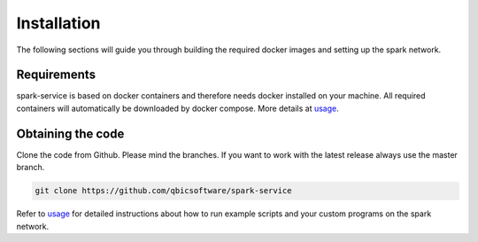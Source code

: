Installation
============

The following sections will guide you through building the required docker images and setting up the spark network.

Requirements
------------

spark-service is based on docker containers and therefore needs docker installed on your machine.
All required containers will automatically be downloaded by docker compose. More details at `usage <usage.html>`_.

Obtaining the code
------------------

Clone the code from Github. Please mind the branches. If you want to work with the latest release always use the master branch.

.. code-block:: bash

    git clone https://github.com/qbicsoftware/spark-service

Refer to `usage <usage.html>`_ for detailed instructions about how to run example scripts and your custom programs on the spark network.

